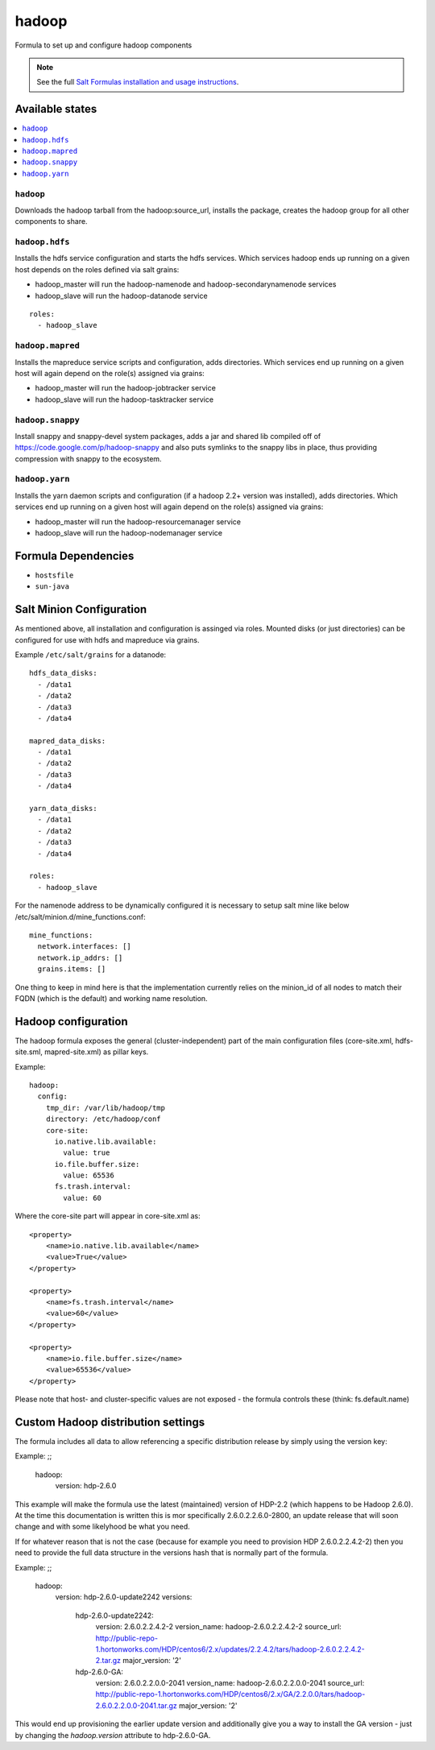 ======
hadoop
======

Formula to set up and configure hadoop components

.. note::

    See the full `Salt Formulas installation and usage instructions
    <http://docs.saltstack.com/en/latest/topics/development/conventions/formulas.html>`_.

Available states
================

.. contents::
    :local:

``hadoop``
----------

Downloads the hadoop tarball from the hadoop:source_url, installs the package, creates the hadoop group for all other components to share.

``hadoop.hdfs``
---------------

Installs the hdfs service configuration and starts the hdfs services.
Which services hadoop ends up running on a given host depends on the roles defined via salt grains:

- hadoop_master will run the hadoop-namenode and hadoop-secondarynamenode services
- hadoop_slave will run the hadoop-datanode service

::

    roles:
      - hadoop_slave

``hadoop.mapred``
-----------------

Installs the mapreduce service scripts and configuration, adds directories.
Which services end up running on a given host will again depend on the role(s) assigned via grains:

- hadoop_master will run the hadoop-jobtracker service
- hadoop_slave will run the hadoop-tasktracker service

``hadoop.snappy``
-----------------

Install snappy and snappy-devel system packages, adds a jar and shared lib compiled off of https://code.google.com/p/hadoop-snappy and also puts symlinks to the snappy libs in place, thus providing compression with snappy to the ecosystem.

``hadoop.yarn``
---------------

Installs the yarn daemon scripts and configuration (if a hadoop 2.2+ version was installed), adds directories.
Which services end up running on a given host will again depend on the role(s) assigned via grains:

- hadoop_master will run the hadoop-resourcemanager service
- hadoop_slave will run the hadoop-nodemanager service

Formula Dependencies
====================

* ``hostsfile``
* ``sun-java``

Salt Minion Configuration
=========================

As mentioned above, all installation and configuration is assinged via roles. 
Mounted disks (or just directories) can be configured for use with hdfs and mapreduce via grains.

Example ``/etc/salt/grains`` for a datanode:
::

    hdfs_data_disks:
      - /data1
      - /data2
      - /data3
      - /data4

    mapred_data_disks:
      - /data1
      - /data2
      - /data3
      - /data4

    yarn_data_disks:
      - /data1
      - /data2
      - /data3
      - /data4

    roles:
      - hadoop_slave

For the namenode address to be dynamically configured it is necessary to setup salt mine like below /etc/salt/minion.d/mine_functions.conf:

::

    mine_functions:
      network.interfaces: []
      network.ip_addrs: []
      grains.items: []

One thing to keep in mind here is that the implementation currently relies on the minion_id of all nodes to match their FQDN (which is the default) and working name resolution. 

Hadoop configuration
====================

The hadoop formula exposes the general (cluster-independent) part of the main configuration files (core-site.xml, hdfs-site.sml, mapred-site.xml) 
as pillar keys.

Example:
::

    hadoop:
      config:
        tmp_dir: /var/lib/hadoop/tmp
        directory: /etc/hadoop/conf
        core-site:
          io.native.lib.available:
            value: true
          io.file.buffer.size:
            value: 65536
          fs.trash.interval:
            value: 60

Where the core-site part will appear in core-site.xml as:
::

    <property>
        <name>io.native.lib.available</name>
        <value>True</value>
    </property>

    <property>
        <name>fs.trash.interval</name>
        <value>60</value>
    </property>

    <property>
        <name>io.file.buffer.size</name>
        <value>65536</value>
    </property>

Please note that host- and cluster-specific values are not exposed - the formula controls these (think: fs.default.name)

Custom Hadoop distribution settings
===================================

The formula includes all data to allow referencing a specific distribution release by simply using the version key:

Example:
;;

    hadoop:
      version: hdp-2.6.0

This example will make the formula use the latest (maintained) version of HDP-2.2 (which happens to be Hadoop 2.6.0).
At the time this documentation is written this is mor specifically 2.6.0.2.2.6.0-2800, an update release that will soon 
change and with some likelyhood be what you need.

If for whatever reason that is not the case (because for example you need to provision HDP 2.6.0.2.2.4.2-2) then you need to 
provide the full data structure in the versions hash that is normally part of the formula.

Example:
;;

    hadoop:
      version: hdp-2.6.0-update2242
      versions:
        hdp-2.6.0-update2242:
          version: 2.6.0.2.2.4.2-2
          version_name: hadoop-2.6.0.2.2.4.2-2
          source_url: http://public-repo-1.hortonworks.com/HDP/centos6/2.x/updates/2.2.4.2/tars/hadoop-2.6.0.2.2.4.2-2.tar.gz
          major_version: '2'
        hdp-2.6.0-GA:
          version: 2.6.0.2.2.0.0-2041
          version_name: hadoop-2.6.0.2.2.0.0-2041
          source_url: http://public-repo-1.hortonworks.com/HDP/centos6/2.x/GA/2.2.0.0/tars/hadoop-2.6.0.2.2.0.0-2041.tar.gz
          major_version: '2'

This would end up provisioning the earlier update version and additionally give you a way to install the GA version - just by changing the `hadoop.version` attribute to hdp-2.6.0-GA.

